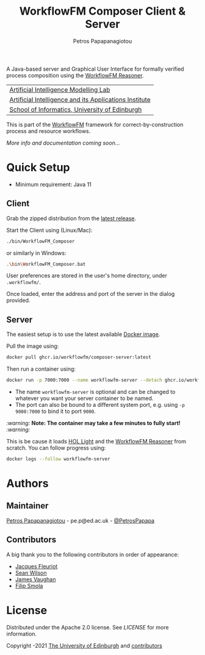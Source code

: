 #+TITLE: WorkflowFM Composer Client & Server
#+AUTHOR: Petros Papapanagiotou

[[../../releases/latest][https://img.shields.io/badge/version-0.7-brightgreen.svg]]
[[https://opensource.org/licenses/Apache-2.0][https://img.shields.io/badge/license-Apache%202.0-yellowgreen.svg]]

A Java-based server and Graphical User Interface for formally verified process composition using the [[https://github.com/workflowfm/workflowfm-reasoner][WorkflowFM Reasoner]].

| [[https://aiml.inf.ed.ac.uk/][Artificial Intelligence Modelling Lab]] |
| [[https://web.inf.ed.ac.uk/aiai][Artificial Intelligence and its Applications Institute]] |
| [[https://www.ed.ac.uk/informatics/][School of Informatics, University of Edinburgh]] |

This is part of the [[https://github.com/workflowfm/][WorkflowFM]] framework for correct-by-construction process and resource workflows.

/More info and documentation coming soon.../

* Quick Setup

  - Minimum requirement: Java 11

** Client
   Grab the zipped distribution from the [[https://github.com/workflowfm/workflowfm-composer/releases/latest][latest release]].

   Start the Client using (Linux/Mac):
   #+BEGIN_SRC sh
     ./bin/WorkflowFM_Composer 
   #+END_SRC

   or similarly in Windows:
   #+BEGIN_SRC sh
     .\bin\WorkflowFM_Composer.bat
   #+END_SRC

   User preferences are stored in the user's home directory, under ~.workflowfm/~.

   Once loaded, enter the address and port of the server in the dialog provided.

** Server
   The easiest setup is to use the latest available [[https://github.com/workflowfm/workflowfm-composer/pkgs/container/composer-server][Docker image]].

   Pull the image using:
   #+BEGIN_SRC sh
     docker pull ghcr.io/workflowfm/composer-server:latest
   #+END_SRC
   
   Then run a container using:
   #+BEGIN_SRC sh
     docker run -p 7000:7000 --name workflowfm-server --detach ghcr.io/workflowfm/composer-server:latest
   #+END_SRC
   
   - The name ~workflowfm-server~ is optional and can be changed to whatever you want your server container to be named.
   - The port can also be bound to a different system port, e.g. using ~-p 9000:7000~ to bind it to port ~9000~.

   /:warning:/ *Note: The container may take a few minutes to fully start!* /:warning:/

   This is be cause it loads [[https://github.com/workflowfm/hol-light][HOL Light]] and the [[https://github.com/workflowfm/workflowfm-reasoner][WorkflowFM Reasoner]] from scratch. You can follow progress using:

   #+BEGIN_SRC sh
     docker logs --follow workflowfm-server
   #+END_SRC

* Authors
:PROPERTIES:
:CUSTOM_ID: authors
:END:

** Maintainer

   [[https://github.com/PetrosPapapa][Petros Papapanagiotou]] - pe.p@ed.ac.uk - [[https://twitter.com/petrospapapa][@PetrosPapapa]]

** Contributors

   A big thank you to the following contributors in order of appearance:

   - [[https://homepages.inf.ed.ac.uk/jdf/][Jacques Fleuriot]]
   - [[https://www.seanw.org][Sean Wilson]]
   - [[https://github.com/JeVaughan][James Vaughan]]
   - [[https://github.com/pilif0][Filip Smola]]


* License

Distributed under the Apache 2.0 license. See [[LICENSE]] for more information.

Copyright \copy 2012-2021 [[https://www.ed.ac.uk/][The University of Edinburgh]] and [[#authors][contributors]]

